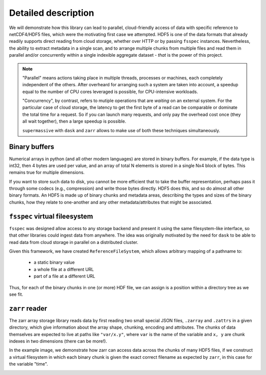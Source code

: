 Detailed description
====================

We will demonstrate how this library can lead to parallel, cloud-friendly access of data with
specific reference to netCDF4/HDF5 files, which were the motivating first case we attempted.
HDF5 is one of the data formats that already readily supports direct reading from cloud storage,
whether over HTTP or by passing ``fsspec`` instances. Nevertheless, the ability to extract
metadata in a single scan, and to arrange multiple chunks from multiple files and
read them in parallel and/or concurrently within a single indexible aggregate dataset -
*that* is the power of this project.

.. note::

   "Parallel" means actions taking place in multiple threads, processes or machines, each
   completely independent of the others. After overheard for arranging such a system are
   taken into account, a speedup equal to the number of CPU cores leveraged is possible,
   for CPU-intensive workloads.

   "Concurrency", by contrast, refers to mutiple operations that are *waiting* on an external
   system. For the particular case of cloud storage, the latency to get the first byte of a read
   can be comparable or dominate the total time for a request. So if you can launch many
   requests, and only pay the overhead cost once (they all wait together), then a large speedup
   is possible.

   ``supermassive`` with ``dask`` and ``zarr`` allows to make use of both these techniques
   simultaneously.

Binary buffers
--------------

Numerical arrays in python (and all other modern languages) are stored in binary buffers.
For example, if the data type is int32, then 4 bytes are used per value, and an array of
total N elements is stored in a single Nx4 block of bytes. This remains true for multiple
dimensions.

If you want to store such data to disk, you cannot be more efficient that to take the buffer
representation, perhaps pass it through some codecs (e.g., compression) and write those bytes
directly. HDF5 does this, and so do almost all other binary formats. An HDF5 is made up of
binary chunks and metadata areas, describing the types and sizes of the binary chunks, how
they relate to one-another and any other metadata/attributes that might be associated.

.. image:: images/binary_buffer.png
  :width: 400
  :alt: HDF5 files contain C buffers

``fsspec`` virtual fileesystem
------------------------------

``fsspec`` was designed allow access to any storage backend and present it using the same filesystem-like
interface, so that other libraries could ingest data from anywhere. The idea was originally
motivated by the need for ``dask`` to be able to read data from cloud storage in parallel on a
distributed cluster.

Given this framework, we have created ``ReferenceFileSystem``, which allows arbitrary mapping of
a pathname to:

  - a static binary value
  - a whole file at a different URL
  - part of a file at a different URL

Thus, for each of the binary chunks in one (or more) HDF file, we can assign is a position within a
directory tree as we see fit.

``zarr`` reader
---------------

The zarr array storage library reads data by first reading two small special JSON files, ``.zarray`` and
``.zattrs`` in a given directory, which give information about the array shape, chunking, encoding and
attributes. The chunks of data themselves are expected to live at paths like ``"var/x.y"``, where
``var`` is the name of the variable and ``x, y`` are chunk indexes in two dimensions (there can be more!).

In the example image, we demonstrate how zarr can access data across the chunks of many HDF5 files, if
we construct a virtual filesystem in which each binary chunk is given the exact correct filename as
expected by ``zarr``, in this case for the variable "time".


.. image:: images/multi_refs.png
  :width: 400
  :alt: Zarr can view many files as a single dataset
